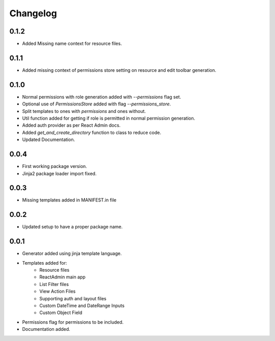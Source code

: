 Changelog
=========

0.1.2
-----
* Added Missing name context for resource files.

0.1.1
-----
* Added missing context of permissions store setting on resource and edit toolbar generation.

0.1.0
-----
* Normal permissions with role generation added with `--permissions` flag set.
* Optional use of `PermissionsStore` added with flag `--permissions_store`.
* Split templates to ones with `permissions` and ones without.
* Util function added for getting if role is permitted in normal permission generation.
* Added auth provider as per React Admin docs.
* Added `get_and_create_directory` function to class to reduce code.
* Updated Documentation.

0.0.4
-----
* First working package version.
* Jinja2 package loader import fixed.

0.0.3
-----
* Missing templates added in MANIFEST.in file

0.0.2
-----
* Updated setup to have a proper package name.

0.0.1
-----
* Generator added using jinja template language.
* Templates added for:
    - Resource files
    - ReactAdmin main app
    - List Filter files
    - View Action Files
    - Supporting auth and layout files
    - Custom DateTime and DateRange Inputs
    - Custom Object Field
* Permissions flag for permissions to be included.
* Documentation added.